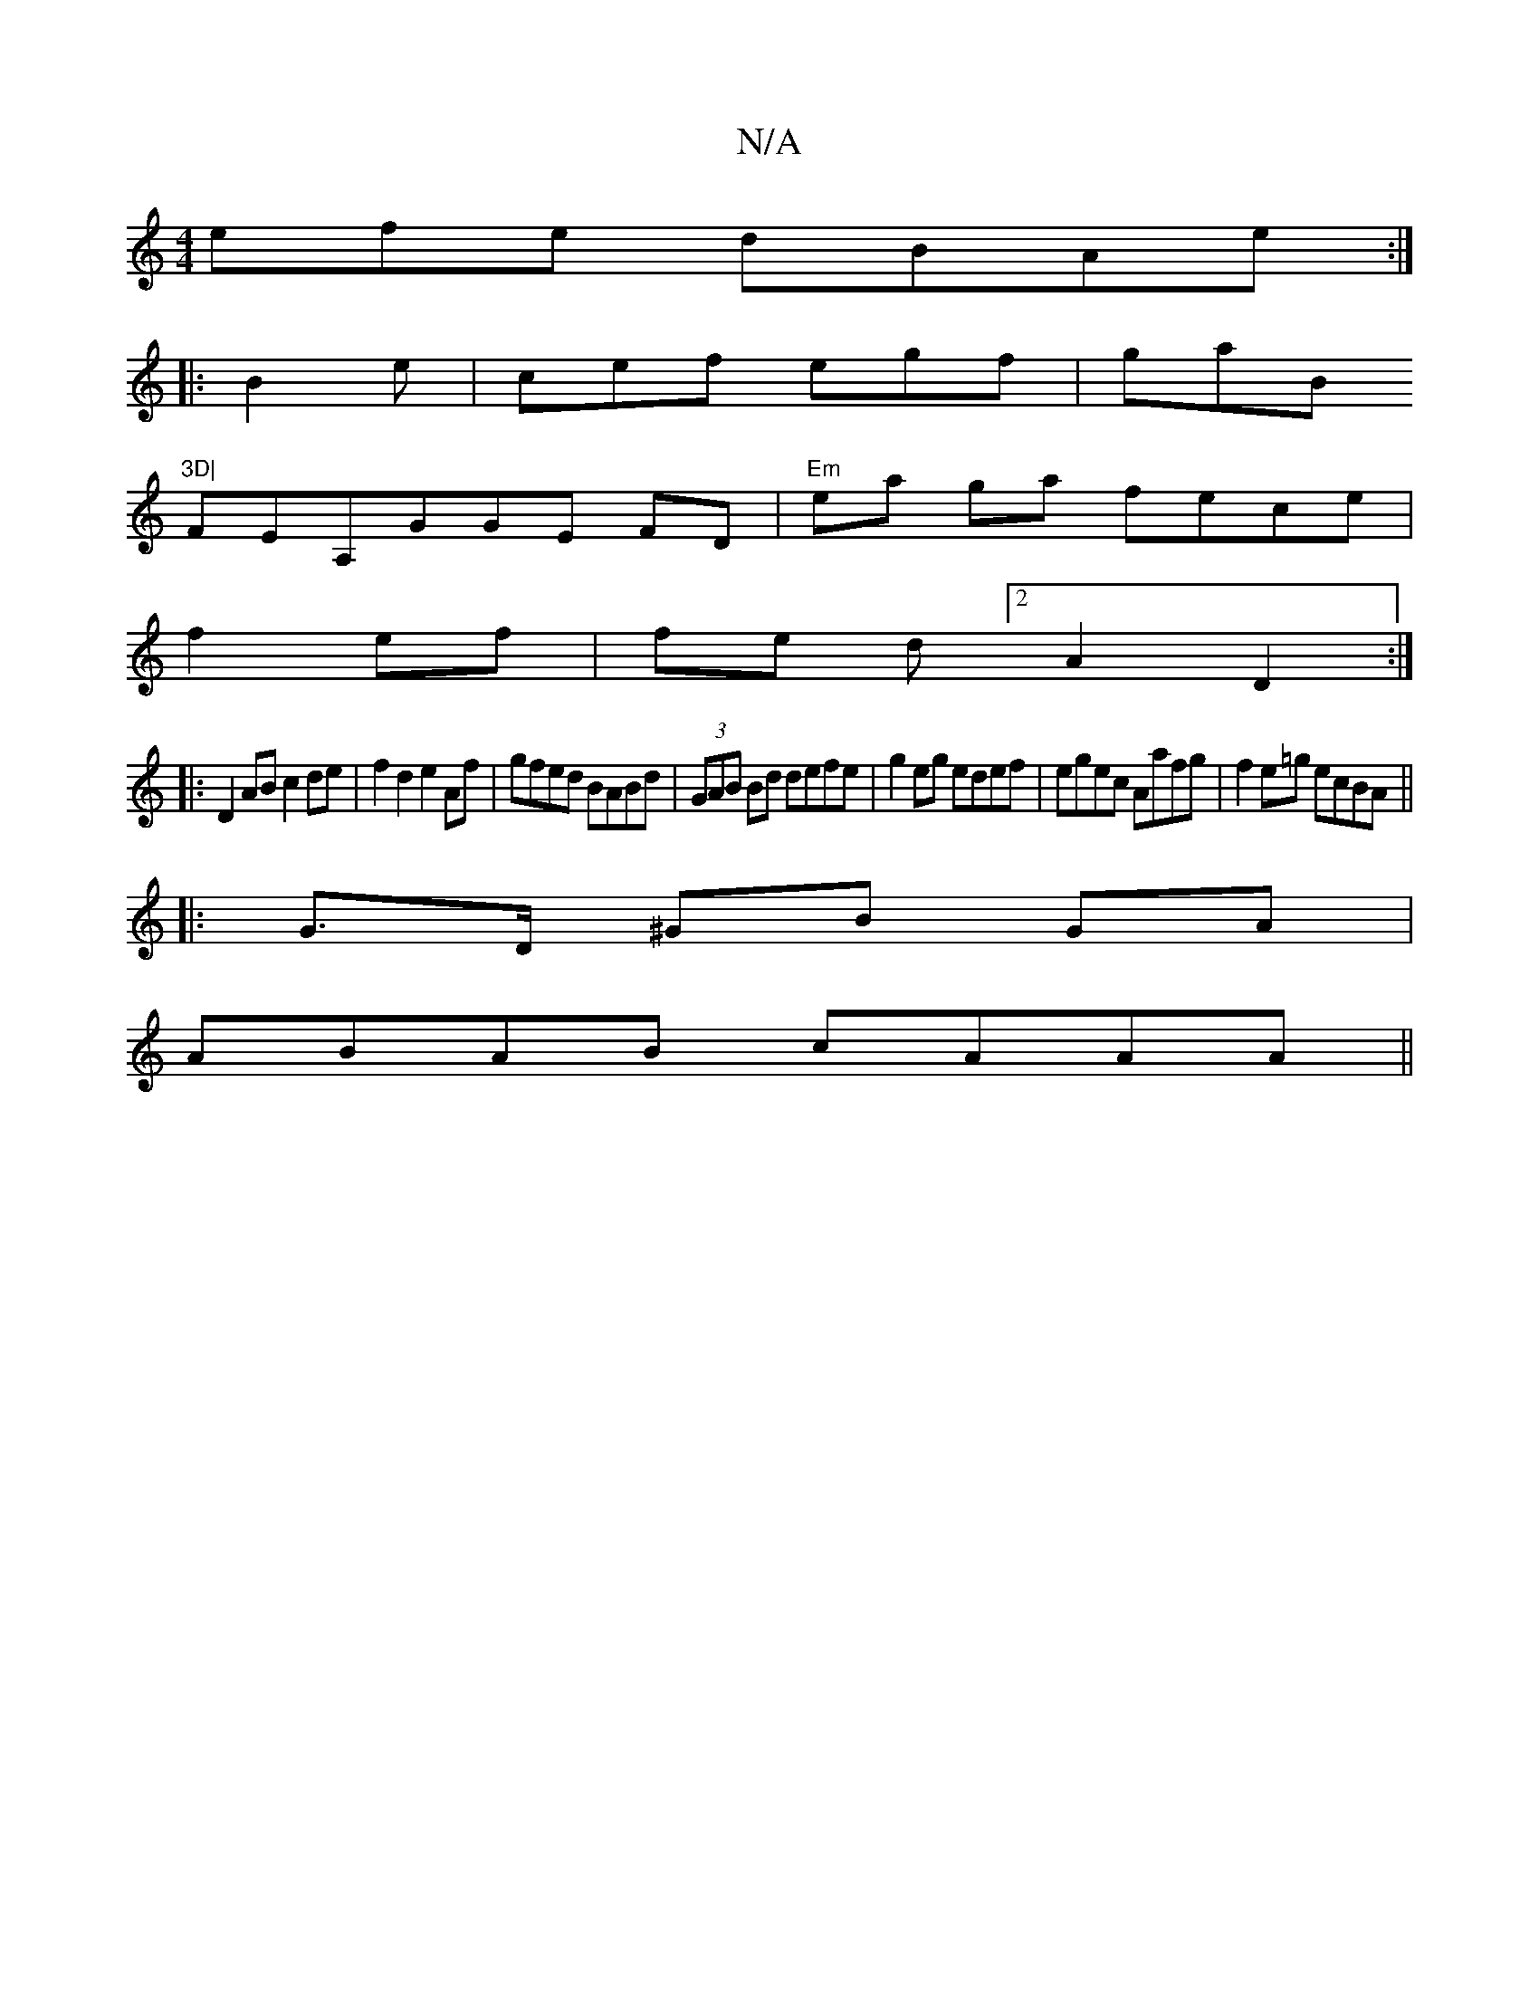 X:1
T:N/A
M:4/4
R:N/A
K:Cmajor
efe dBAe:|
|: B2 e|cef egf|gaB "3D|
FEA,GGE FD | "Em" ea ga fece|
f2 ef | fe d[2 A2 D2:|
|:D2 AB c2 de|f2d2 e2 Af|gfed BABd|(3GAB Bd defe|g2 eg edef|egec Aafg|f2 e=g ecBA||
|: G>D ^GB GA|
ABAB cAAA||
